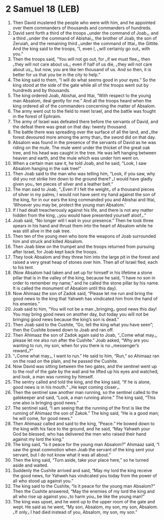 * 2 Samuel 18 (LEB)
:PROPERTIES:
:ID: LEB/10-2SA18
:END:

1. Then David mustered the people who were with him, and he appointed over them commanders of thousands and commanders of hundreds.
2. David sent forth a third of the troops ⌞under the command of Joab⌟, and a third ⌞under the command of Abishai⌟, the brother of Joab, the son of Zeruiah, and the remaining third ⌞under the command of Ittai⌟ the Gittite. And the king said to the troops, “I, even I, ⌞will certainly go out⌟ with you.”
3. Then the troops said, “You will not go out, for ⌞if we must flee⌟, then ⌞they will not care about us⌟; even if half of us die, ⌞they will not care about us⌟, but now, you are like ten thousand of us. And so then, it is better for us that you be in the city to help.”
4. The king said to them, “I will do what seems good in your eyes.” So the king stood at the side of the gate while all of the troops went out by hundreds and by thousands.
5. The king ordered Joab, Abishai, and Ittai, “With respect to the young man Absalom, deal gently for me.” And all the troops heard when the king ordered all of the commanders concerning the matter of Absalom.
6. The army went out to the field to meet Israel, and the battle was fought in the forest of Ephraim.
7. The army of Israel was defeated there before the servants of David, and the defeat there was great on that day: twenty thousand.
8. The battle there was spreading over the surface of all the land, and ⌞the forest devoured more among the army than⌟ the sword did on that day.
9. Absalom was found in the presence of the servants of David as he was riding on the mule. The mule went under the thicket of the great oak tree, and his head was caught in the tree. He was left hanging between heaven and earth, and the mule which was under him went on.
10. When a certain man saw it, he told Joab, and he said, “Look, I saw Absalom hanging in the oak tree!”
11. Then Joab said to the man who was telling him, “Look, if you saw, why did you not strike him down to the ground there? ⌞I would have gladly given you⌟ ten pieces of silver and a leather belt.”
12. The man said to Joab, “⌞Even if I felt the weight⌟ of a thousand pieces of silver in my palms, I would not have sent my hand against the son of the king, for in our ears the king commanded you and Abishai and Ittai, ‘Whoever you may be, protect the young man Absalom.’
13. If I had dealt treacherously against his life, and there is not any matter hidden from the king, ⌞you would have presented yourself aloof⌟.”
14. Joab said, “No longer will I wait in your presence.” Then he took three spears in his hand and thrust them into the heart of Absalom while he was still alive in the oak tree.
15. Then ten of the young men who bore the weapons of Joab surrounded him and struck and killed Absalom.
16. Then Joab blew on the trumpet and the troops returned from pursuing after Israel, for Joab kept back the troops.
17. They took Absalom and they threw him into the large pit in the forest and raised a very great heap of stones over him. Then all of Israel fled, each to his tent.
18. (Now Absalom had taken and set up for himself in his lifetime a stone pillar that is in the valley of the king, because he said, “I have no son in order to remember my name,” and he called the stone pillar by his name. It is called the monument of Absalom until this day).
19. Now Ahimaaz the son of Zadok said, “Please let me run and bring the good news to the king that Yahweh has vindicated him from the hand of his enemies.”
20. Joab said to him, “You will not be a man ⌞bringing⌟ good news this day! You may bring good news on another day, but today you will not be bringing good news because the king’s son is dead.”
21. Then Joab said to the Cushite, “Go, tell the king what you have seen”; then the Cushite bowed down to Joab and ran off.
22. Then Ahimaaz the son of Zadok again said to Joab, “⌞Come what may⌟, please let me also run after the Cushite.” Joab asked, “Why are you wanting to run, my son, when for you there is no ⌞messenger’s reward⌟?”
23. “⌞Come what may⌟, I want to run.” He said to him, “Run,” so Ahimaaz ran on the road on the plain, and he passed the Cushite.
24. Now David was sitting between the two gates, and the sentinel went up to the roof of the gate by the wall and he lifted up his eyes and watched, and look, a man was running by himself.
25. The sentry called and told the king, and the king said, “If he is alone, good news is in his mouth.” ⌞He kept coming closer⌟.
26. Then the sentinel saw another man running, so the sentinel called to the gatekeeper and said, “Look, a man running alone.” The king said, “This one also is bringing good news.”
27. The sentinel said, “I am seeing that the running of the first is like the running of Ahimaaz the son of Zakok.” The king said, “He is a good man; he will come, for good news.”
28. Then Ahimaaz called and said to the king, “Peace.” He bowed down to the king with his face to the ground, and he said, “May Yahweh your God be blessed, who has delivered the men who raised their hand against my lord the king.”
29. The king said, “Is it peace for the young man Absalom?” Ahimaaz said, “I saw the great commotion when Joab the servant of the king sent your servant, but I do not know what it was all about.”
30. Then the king said, “Turn aside, take your place here,” so he turned aside and waited.
31. Suddenly the Cushite arrived and said, “May my lord the king receive the good news, for Yahweh has vindicated you today from the power of all who stood up against you.”
32. The king said to the Cushite, “Is it peace for the young man Absalom?” Then the Cushite answered, “May the enemies of my lord the king and all who rise up against you ⌞to harm you⌟ be like the young man!”
33. The king was upset, and he went up to the upper room of the gate and wept. He said as he went, “My son, Absalom, my son, my son, Absalom. ⌞If only⌟ I had died instead of you, Absalom, my son, my son.”
